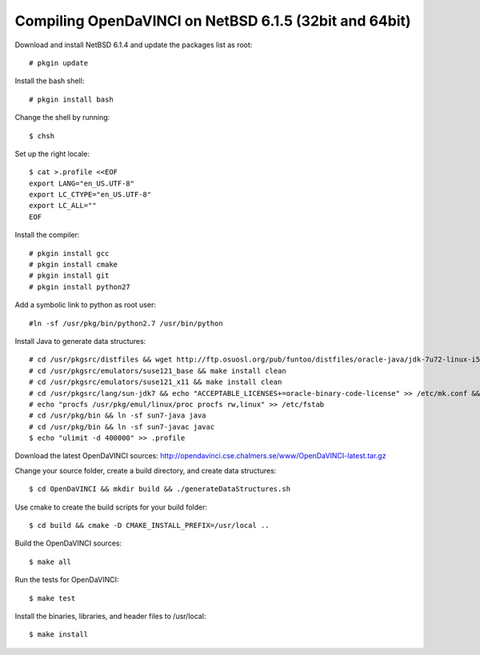 Compiling OpenDaVINCI on NetBSD 6.1.5 (32bit and 64bit)
-------------------------------------------------------

Download and install NetBSD 6.1.4 and update the packages list as root::

   # pkgin update
  
Install the bash shell::

   # pkgin install bash
  
Change the shell by running::

   $ chsh
  
Set up the right locale::

   $ cat >.profile <<EOF
   export LANG="en_US.UTF-8"
   export LC_CTYPE="en_US.UTF-8"
   export LC_ALL=""
   EOF
  
Install the compiler::

   # pkgin install gcc
   # pkgin install cmake
   # pkgin install git
   # pkgin install python27
  
Add a symbolic link to python as root user::

   #ln -sf /usr/pkg/bin/python2.7 /usr/bin/python

Install Java to generate data structures::

   # cd /usr/pkgsrc/distfiles && wget http://ftp.osuosl.org/pub/funtoo/distfiles/oracle-java/jdk-7u72-linux-i586.tar.gz
   # cd /usr/pkgsrc/emulators/suse121_base && make install clean
   # cd /usr/pkgsrc/emulators/suse121_x11 && make install clean
   # cd /usr/pkgsrc/lang/sun-jdk7 && echo "ACCEPTABLE_LICENSES+=oracle-binary-code-license" >> /etc/mk.conf && make install clean
   # echo "procfs /usr/pkg/emul/linux/proc procfs rw,linux" >> /etc/fstab
   # cd /usr/pkg/bin && ln -sf sun7-java java
   # cd /usr/pkg/bin && ln -sf sun7-javac javac
   $ echo "ulimit -d 400000" >> .profile
  
Download the latest OpenDaVINCI sources: http://opendavinci.cse.chalmers.se/www/OpenDaVINCI-latest.tar.gz

Change your source folder, create a build directory, and create data structures::

   $ cd OpenDaVINCI && mkdir build && ./generateDataStructures.sh

Use cmake to create the build scripts for your build folder::

   $ cd build && cmake -D CMAKE_INSTALL_PREFIX=/usr/local ..

Build the OpenDaVINCI sources::

   $ make all

Run the tests for OpenDaVINCI::

   $ make test

Install the binaries, libraries, and header files to /usr/local::

   $ make install
